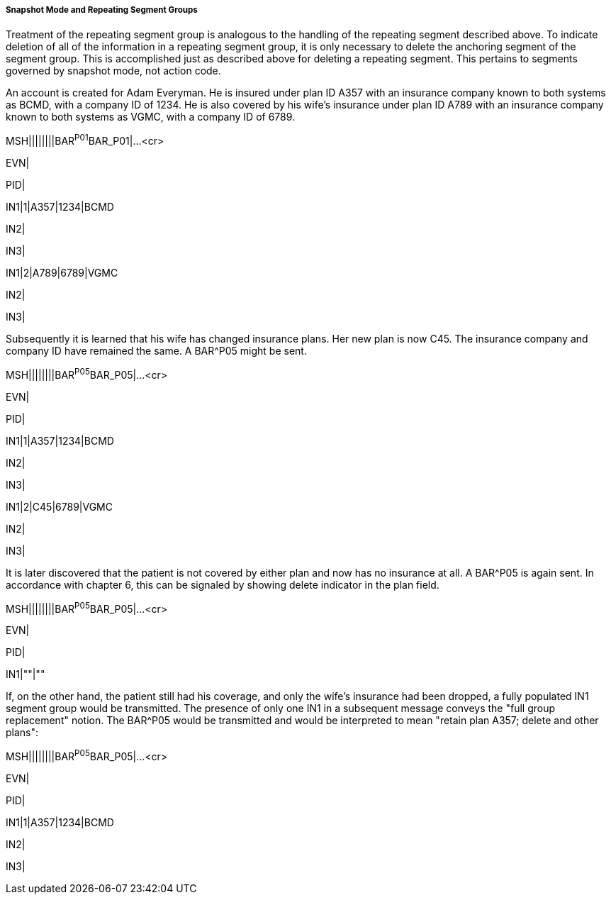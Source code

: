 ===== Snapshot Mode and Repeating Segment Groups
[v291_section="2.9.4.1.2"]

Treatment of the repeating segment group is analogous to the handling of the repeating segment described above. To indicate deletion of all of the information in a repeating segment group, it is only necessary to delete the anchoring segment of the segment group. This is accomplished just as described above for deleting a repeating segment. This pertains to segments governed by snapshot mode, not action code.

[example]
An account is created for Adam Everyman. He is insured under plan ID A357 with an insurance company known to both systems as BCMD, with a company ID of 1234. He is also covered by his wife's insurance under plan ID A789 with an insurance company known to both systems as VGMC, with a company ID of 6789.

MSH||||||||BAR^P01^BAR_P01|...<cr>

EVN|

PID|

[er7]
IN1|1|A357|1234|BCMD

IN2|

IN3|

[er7]
IN1|2|A789|6789|VGMC

IN2|

IN3|

Subsequently it is learned that his wife has changed insurance plans. Her new plan is now C45. The insurance company and company ID have remained the same. A BAR^P05 might be sent.

[er7]
MSH||||||||BAR^P05^BAR_P05|...<cr>

EVN|

PID|

[er7]
IN1|1|A357|1234|BCMD

IN2|

IN3|

[er7]
IN1|2|C45|6789|VGMC

IN2|

IN3|

It is later discovered that the patient is not covered by either plan and now has no insurance at all. A BAR^P05 is again sent. In accordance with chapter 6, this can be signaled by showing delete indicator in the plan field.

[er7]
MSH||||||||BAR^P05^BAR_P05|...<cr>

EVN|

PID|

[er7]
IN1|""|""

If, on the other hand, the patient still had his coverage, and only the wife's insurance had been dropped, a fully populated IN1 segment group would be transmitted. The presence of only one IN1 in a subsequent message conveys the "full group replacement" notion. The BAR^P05 would be transmitted and would be interpreted to mean "retain plan A357; delete and other plans":

[er7]
MSH||||||||BAR^P05^BAR_P05|...<cr>

EVN|

PID|

[er7]
IN1|1|A357|1234|BCMD

IN2|

IN3|

